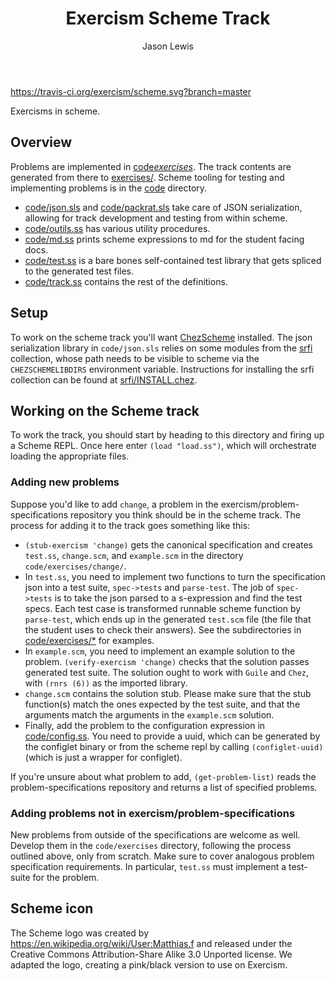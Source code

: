 #+TITLE: Exercism Scheme Track
#+AUTHOR: Jason Lewis

[[https://gitter.im/exercism/xscheme][https://badges.gitter.im/Join%20Chat.svg]]
[[https://travis-ci.org/exercism/scheme][https://travis-ci.org/exercism/scheme.svg?branch=master]]

Exercisms in scheme.

** Overview
 
   Problems are implemented in [[https://github.com/exercism/scheme/tree/master/code/exercises/][code/exercises/]]. The track contents are
   generated from there to [[https://github.com/exercism/scheme/tree/master/exercises][exercises/]]. Scheme tooling for testing and
   implementing problems is in the [[https://github.com/exercism/scheme/tree/master/code][code]] directory. 

     - [[https://github.com/exercism/scheme/tree/master/code/json.sls][code/json.sls]] and [[https://github.com/exercism/scheme/tree/master/code/packrat.sls][code/packrat.sls]] take care of JSON
       serialization, allowing for track development and testing from
       within scheme.
     - [[https://github.com/exercism/scheme/tree/master/code/outils.ss][code/outils.ss]] has various utility procedures.
     - [[https://github.com/exercism/scheme/tree/master/code/md.ss][code/md.ss]] prints scheme expressions to md for the student facing docs.
     - [[https://github.com/exercism/scheme/tree/master/code/test.ss][code/test.ss]] is a bare bones self-contained test library that
       gets spliced to the generated test files.
     - [[https://github.com/exercism/scheme/tree/master/code/track.ss][code/track.ss]] contains the rest of the definitions.
   
** Setup

    To work on the scheme track you'll want [[https://cisco.github.io/ChezScheme/][ChezScheme]] installed. The
    json serialization library in =code/json.sls= relies on some
    modules from the [[https://github.com/fedeinthemix/chez-srfi][srfi]] collection, whose path needs to be visible to
    scheme via the =CHEZSCHEMELIBDIRS= environment
    variable. Instructions for installing the srfi collection can be
    found at [[https://github.com/fedeinthemix/chez-srfi/blob/master/srfi/INSTALL.chez][srfi/INSTALL.chez]].

** Working on the Scheme track

    To work the track, you should start by heading to this directory
    and firing up a Scheme REPL. Once here enter =(load "load.ss")=,
    which will orchestrate loading the appropriate files.

*** Adding new problems
    
    Suppose you'd like to add =change=, a problem in the
    exercism/problem-specifications repository you think should be in
    the scheme track. The process for adding it to the track goes
    something like this:

     - =(stub-exercism 'change)= gets the canonical specification and
       creates =test.ss=, =change.scm=, and =example.scm= in the
       directory =code/exercises/change/=.
     - In =test.ss=, you need to implement two functions to turn the
       specification json into a test suite, =spec->tests= and
       =parse-test=. The job of =spec->tests= is to take the json
       parsed to a s-expression and find the test specs. Each test
       case is transformed runnable scheme function by =parse-test=,
       which ends up in the generated =test.scm= file (the file that
       the student uses to check their answers). See the
       subdirectories in [[https://github.com/exercism/scheme/tree/master/code/exercises][code/exercises/*]] for examples.
     - In =example.scm=, you need to implement an example solution to
       the problem. =(verify-exercism 'change)= checks that the
       solution passes generated test suite. The solution ought to
       work with =Guile= and =Chez=, with =(rnrs (6))= as the imported
       library.
     - =change.scm= contains the solution stub. Please make sure that
       the stub function(s) match the ones expected by the test suite,
       and that the arguments match the arguments in the =example.scm=
       solution. 
     - Finally, add the problem to the configuration expression in
       [[https://github.com/exercism/scheme/blob/master/code/config.ss][code/config.ss]]. You need to provide a uuid, which can be
       generated by the configlet binary or from the scheme repl by
       calling =(configlet-uuid)= (which is just a wrapper for
       configlet).

    If you're unsure about what problem to add, =(get-problem-list)=
    reads the problem-specifications repository and returns a list of
    specified problems.

*** Adding problems not in exercism/problem-specifications

    New problems from outside of the specifications are welcome as
    well. Develop them in the =code/exercises= directory, following
    the process outlined above, only from scratch. Make sure to cover
    analogous problem specification requirements. In particular,
    =test.ss= must implement a test-suite for the problem.

** Scheme icon

   The Scheme logo was created by https://en.wikipedia.org/wiki/User:Matthias.f
 and released under the Creative Commons Attribution-Share Alike 3.0 Unported license.
 We adapted the logo, creating a pink/black version to use on Exercism.
